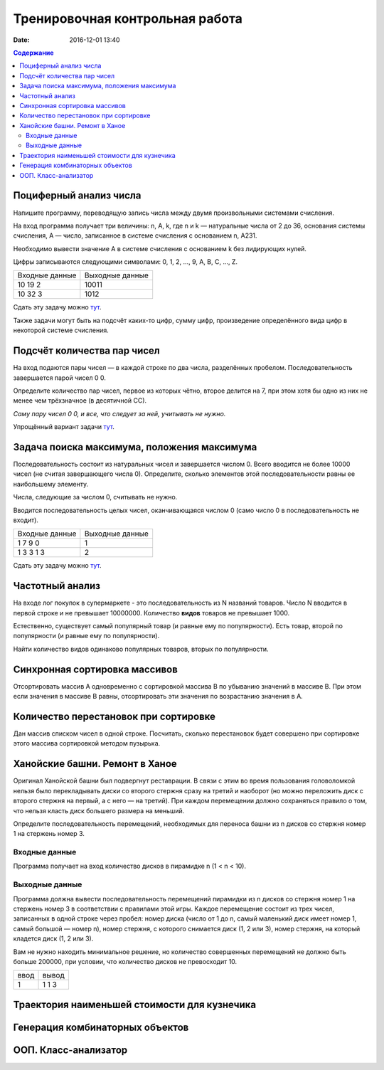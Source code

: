 Тренировочная контрольная работа
####################################

:date: 2016-12-01 13:40

.. default-role:: code
.. contents:: Содержание

Поциферный анализ числа
-----------------------

Напишите программу, переводящую запись числа между двумя произвольными системами счисления.

На вход программа получает три величины: n, A, k, где n и k — натуральные числа от 2 до 36, основания системы счисления, A — число, записанное в системе счисления с основанием n, A231.

Необходимо вывести значение A в системе счисления с основанием k без лидирующих нулей.

Цифры записываются следующими символами: 0, 1, 2, ..., 9, A, B, C, ..., Z.

+---------------+----------------+
|Входные данные | Выходные данные|
+---------------+----------------+
|10             | 10011          |
|19             |                |
|2              |                |
+---------------+----------------+
|10             | 1012           |
|32             |                |
|3              |                |
+---------------+----------------+

Сдать эту задачу можно `тут`__.

.. __ : http://informatics.mccme.ru/mod/statements/view3.php?id=595&chapterid=749

Также задачи могут быть на подсчёт каких-то цифр, сумму цифр, произведение определённого вида цифр в некоторой системе счисления.


Подсчёт количества пар чисел
----------------------------

На вход подаются пары чисел — в каждой строке по два числа, разделённых пробелом.
Последовательность завершается парой чисел 0 0.

Определите количество пар чисел, первое из которых чётно, второе делится на 7, при этом хотя бы одно из них не менее чем трёхзначное (в десятичной СС).

*Саму пару чисел 0 0, и все, что следует за ней, учитывать не нужно.*

Упрощённый вариант задачи `тут`__.

.. __ : http://informatics.mccme.ru/mod/statements/view3.php?id=2585&chapterid=3067


Задача поиска максимума, положения максимума
--------------------------------------------

Последовательность состоит из натуральных чисел и завершается числом 0. Всего вводится не более 10000 чисел (не считая завершающего числа 0). Определите, сколько элементов этой последовательности равны ее наибольшему элементу.

Числа, следующие за числом 0, считывать не нужно.

Вводится последовательность целых чисел, оканчивающаяся числом 0 (само число 0 в последовательность не входит).

+---------------+----------------+
|Входные данные | Выходные данные|
+---------------+----------------+
|1              | 1              |
|7              |                |
|9              |                |
|0              |                |
+---------------+----------------+
|1              | 2              |
|3              |                |
|3              |                |
|1              |                |
|3              |                |
+---------------+----------------+

Сдать эту задачу можно `тут`__.

.. __ : http://informatics.mccme.ru/mod/statements/view3.php?id=2585&chapterid=3072


Частотный анализ
----------------

На входе лог покупок в супермаркете - это последовательность из N названий товаров.
Число N вводится в первой строке и не превышает 10000000.
Количество **видов** товаров не превышает 1000.

Естественно, существует самый популярный товар (и равные ему по популярности).
Есть товар, второй по популярности (и равные ему по популярности).

Найти количество видов одинаково популярных товаров, вторых по популярности.


Синхронная сортировка массивов
------------------------------

Отсортировать массив А одновременно с сортировкой массива B по убыванию значений в массиве B.
При этом если значения в массиве B равны, отсортировать эти значения по возрастанию значения в A.


Количество перестановок при сортировке
--------------------------------------

Дан массив списком чисел в одной строке.
Посчитать, сколько перестановок будет совершено при сортировке этого массива сортировкой методом пузырька.


Ханойские башни. Ремонт в Ханое
-------------------------------

Оригинал Ханойской башни был подвергнут реставрации. В связи с этим во время пользования головоломкой нельзя было перекладывать диски со второго стержня сразу на третий и наоборот (но можно переложить диск с второго стержня на первый, а с него — на третий). При каждом перемещении должно сохраняться правило о том, что нельзя класть диск большего размера на меньший.

Определите последовательность перемещений, необходимых для переноса башни из n дисков со стержня номер 1 на стержень номер 3.

Входные данные
++++++++++++++

Программа получает на вход количество дисков в пирамидке n (1 < n < 10).

Выходные данные
+++++++++++++++

Программа должна вывести последовательность перемещений пирамидки из n дисков со стержня номер 1 на стержень номер 3 в соответствии с правилами этой игры. Каждое перемещение состоит из трех чисел, записанных в одной строке через пробел: номер диска (число от 1 до n, самый маленький диск имеет номер 1, самый большой — номер n), номер стержня, с которого снимается диск (1, 2 или 3), номер стержня, на который кладется диск (1, 2 или 3).

Вам не нужно находить минимальное решение, но количество совершенных перемещений не должно быть больше 200000, при условии, что количество дисков не превосходит 10.

+-----+-------+
|ввод |вывод  |
+-----+-------+
| 1   | 1 1 3 |
+-----+-------+



Траектория наименьшей стоимости для кузнечика
---------------------------------------------

Генерация комбинаторных объектов
--------------------------------

ООП. Класс-анализатор
---------------------


